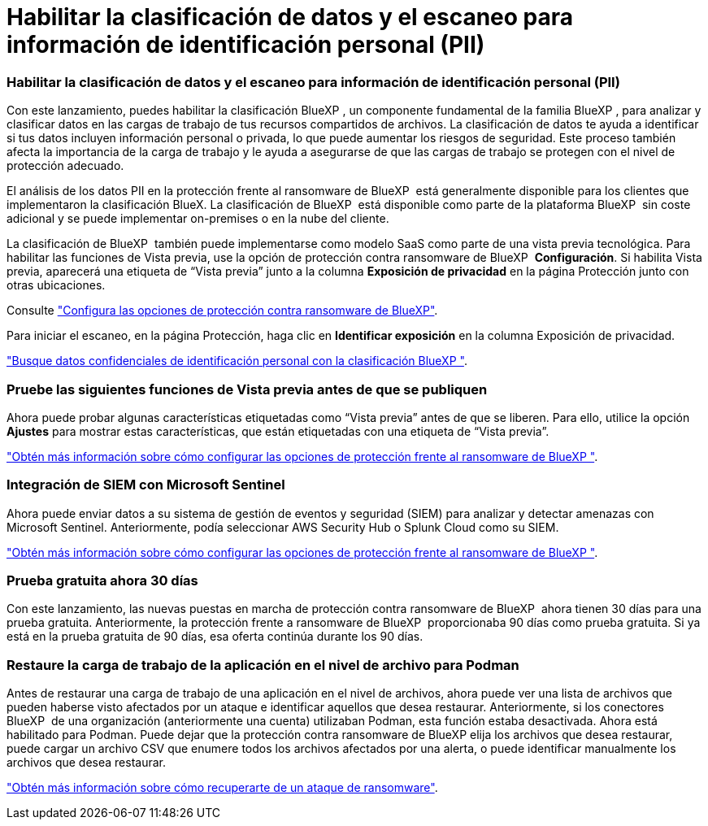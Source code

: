 = Habilitar la clasificación de datos y el escaneo para información de identificación personal (PII)
:allow-uri-read: 




=== Habilitar la clasificación de datos y el escaneo para información de identificación personal (PII)

Con este lanzamiento, puedes habilitar la clasificación BlueXP , un componente fundamental de la familia BlueXP , para analizar y clasificar datos en las cargas de trabajo de tus recursos compartidos de archivos. La clasificación de datos te ayuda a identificar si tus datos incluyen información personal o privada, lo que puede aumentar los riesgos de seguridad. Este proceso también afecta la importancia de la carga de trabajo y le ayuda a asegurarse de que las cargas de trabajo se protegen con el nivel de protección adecuado.

El análisis de los datos PII en la protección frente al ransomware de BlueXP  está generalmente disponible para los clientes que implementaron la clasificación BlueX. La clasificación de BlueXP  está disponible como parte de la plataforma BlueXP  sin coste adicional y se puede implementar on-premises o en la nube del cliente.

La clasificación de BlueXP  también puede implementarse como modelo SaaS como parte de una vista previa tecnológica. Para habilitar las funciones de Vista previa, use la opción de protección contra ransomware de BlueXP  *Configuración*. Si habilita Vista previa, aparecerá una etiqueta de “Vista previa” junto a la columna *Exposición de privacidad* en la página Protección junto con otras ubicaciones.

Consulte https://docs.netapp.com/us-en/bluexp-ransomware-protection/rp-use-settings.html["Configura las opciones de protección contra ransomware de BlueXP"].

Para iniciar el escaneo, en la página Protección, haga clic en *Identificar exposición* en la columna Exposición de privacidad.

https://docs.netapp.com/us-en/bluexp-ransomware-protection/rp-use-protect-classify.html["Busque datos confidenciales de identificación personal con la clasificación BlueXP "].



=== Pruebe las siguientes funciones de Vista previa antes de que se publiquen

Ahora puede probar algunas características etiquetadas como “Vista previa” antes de que se liberen. Para ello, utilice la opción *Ajustes* para mostrar estas características, que están etiquetadas con una etiqueta de “Vista previa”.

https://docs.netapp.com/us-en/bluexp-ransomware-protection/rp-use-settings.html["Obtén más información sobre cómo configurar las opciones de protección frente al ransomware de BlueXP "].



=== Integración de SIEM con Microsoft Sentinel

Ahora puede enviar datos a su sistema de gestión de eventos y seguridad (SIEM) para analizar y detectar amenazas con Microsoft Sentinel. Anteriormente, podía seleccionar AWS Security Hub o Splunk Cloud como su SIEM.

https://docs.netapp.com/us-en/bluexp-ransomware-protection/rp-use-settings.html["Obtén más información sobre cómo configurar las opciones de protección frente al ransomware de BlueXP "].



=== Prueba gratuita ahora 30 días

Con este lanzamiento, las nuevas puestas en marcha de protección contra ransomware de BlueXP  ahora tienen 30 días para una prueba gratuita. Anteriormente, la protección frente a ransomware de BlueXP  proporcionaba 90 días como prueba gratuita. Si ya está en la prueba gratuita de 90 días, esa oferta continúa durante los 90 días.



=== Restaure la carga de trabajo de la aplicación en el nivel de archivo para Podman

Antes de restaurar una carga de trabajo de una aplicación en el nivel de archivos, ahora puede ver una lista de archivos que pueden haberse visto afectados por un ataque e identificar aquellos que desea restaurar. Anteriormente, si los conectores BlueXP  de una organización (anteriormente una cuenta) utilizaban Podman, esta función estaba desactivada. Ahora está habilitado para Podman. Puede dejar que la protección contra ransomware de BlueXP elija los archivos que desea restaurar, puede cargar un archivo CSV que enumere todos los archivos afectados por una alerta, o puede identificar manualmente los archivos que desea restaurar.

https://docs.netapp.com/us-en/bluexp-ransomware-protection/rp-use-recover.html["Obtén más información sobre cómo recuperarte de un ataque de ransomware"].
